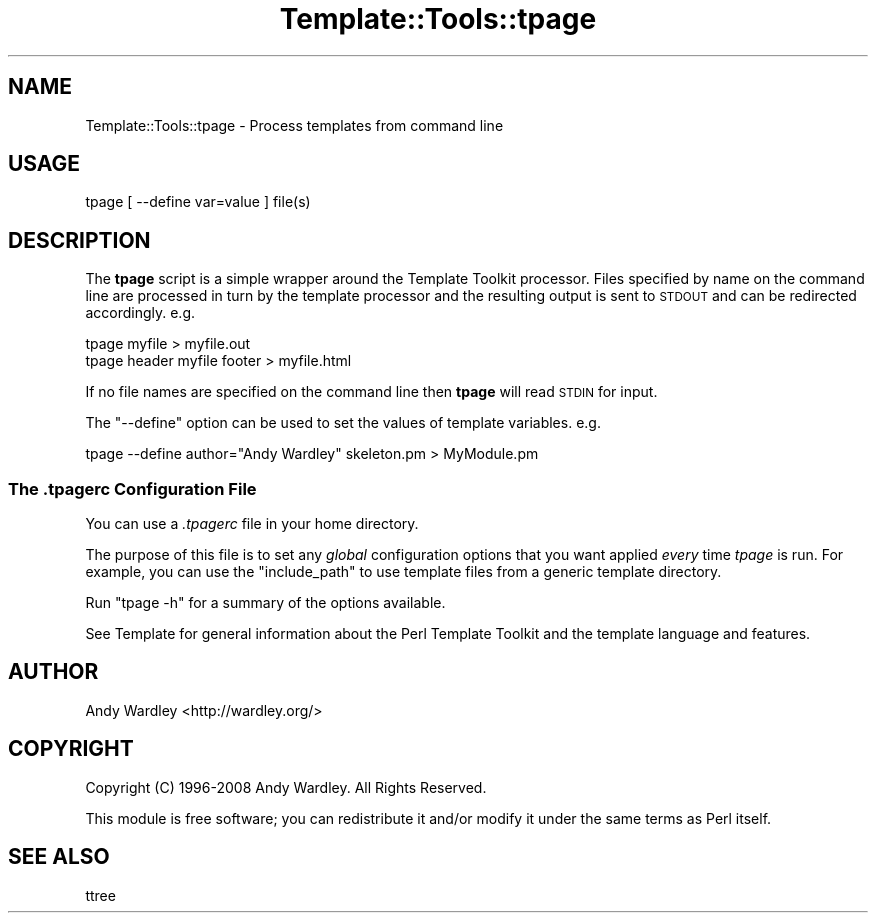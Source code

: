 .\" Automatically generated by Pod::Man 4.09 (Pod::Simple 3.35)
.\"
.\" Standard preamble:
.\" ========================================================================
.de Sp \" Vertical space (when we can't use .PP)
.if t .sp .5v
.if n .sp
..
.de Vb \" Begin verbatim text
.ft CW
.nf
.ne \\$1
..
.de Ve \" End verbatim text
.ft R
.fi
..
.\" Set up some character translations and predefined strings.  \*(-- will
.\" give an unbreakable dash, \*(PI will give pi, \*(L" will give a left
.\" double quote, and \*(R" will give a right double quote.  \*(C+ will
.\" give a nicer C++.  Capital omega is used to do unbreakable dashes and
.\" therefore won't be available.  \*(C` and \*(C' expand to `' in nroff,
.\" nothing in troff, for use with C<>.
.tr \(*W-
.ds C+ C\v'-.1v'\h'-1p'\s-2+\h'-1p'+\s0\v'.1v'\h'-1p'
.ie n \{\
.    ds -- \(*W-
.    ds PI pi
.    if (\n(.H=4u)&(1m=24u) .ds -- \(*W\h'-12u'\(*W\h'-12u'-\" diablo 10 pitch
.    if (\n(.H=4u)&(1m=20u) .ds -- \(*W\h'-12u'\(*W\h'-8u'-\"  diablo 12 pitch
.    ds L" ""
.    ds R" ""
.    ds C` ""
.    ds C' ""
'br\}
.el\{\
.    ds -- \|\(em\|
.    ds PI \(*p
.    ds L" ``
.    ds R" ''
.    ds C`
.    ds C'
'br\}
.\"
.\" Escape single quotes in literal strings from groff's Unicode transform.
.ie \n(.g .ds Aq \(aq
.el       .ds Aq '
.\"
.\" If the F register is >0, we'll generate index entries on stderr for
.\" titles (.TH), headers (.SH), subsections (.SS), items (.Ip), and index
.\" entries marked with X<> in POD.  Of course, you'll have to process the
.\" output yourself in some meaningful fashion.
.\"
.\" Avoid warning from groff about undefined register 'F'.
.de IX
..
.if !\nF .nr F 0
.if \nF>0 \{\
.    de IX
.    tm Index:\\$1\t\\n%\t"\\$2"
..
.    if !\nF==2 \{\
.        nr % 0
.        nr F 2
.    \}
.\}
.\" ========================================================================
.\"
.IX Title "Template::Tools::tpage 3pm"
.TH Template::Tools::tpage 3pm "2019-01-04" "perl v5.26.1" "User Contributed Perl Documentation"
.\" For nroff, turn off justification.  Always turn off hyphenation; it makes
.\" way too many mistakes in technical documents.
.if n .ad l
.nh
.SH "NAME"
Template::Tools::tpage \- Process templates from command line
.SH "USAGE"
.IX Header "USAGE"
.Vb 1
\&    tpage [ \-\-define var=value ] file(s)
.Ve
.SH "DESCRIPTION"
.IX Header "DESCRIPTION"
The \fBtpage\fR script is a simple wrapper around the Template Toolkit processor.
Files specified by name on the command line are processed in turn by the 
template processor and the resulting output is sent to \s-1STDOUT\s0 and can be 
redirected accordingly.  e.g.
.PP
.Vb 2
\&    tpage myfile > myfile.out
\&    tpage header myfile footer > myfile.html
.Ve
.PP
If no file names are specified on the command line then \fBtpage\fR will read
\&\s-1STDIN\s0 for input.
.PP
The \f(CW\*(C`\-\-define\*(C'\fR option can be used to set the values of template variables.
e.g.
.PP
.Vb 1
\&    tpage \-\-define author="Andy Wardley" skeleton.pm > MyModule.pm
.Ve
.SS "The \fI.tpagerc\fP Configuration File"
.IX Subsection "The .tpagerc Configuration File"
You can use a \fI.tpagerc\fR file in your home directory.
.PP
The purpose of this file is to set any \fIglobal\fR configuration options
that you want applied \fIevery\fR time \fItpage\fR is run. For example, you
can use the \f(CW\*(C`include_path\*(C'\fR to use template files from a generic template
directory.
.PP
Run \f(CW\*(C`tpage \-h\*(C'\fR for a summary of the options available.
.PP
See Template for general information about the Perl Template 
Toolkit and the template language and features.
.SH "AUTHOR"
.IX Header "AUTHOR"
Andy Wardley <http://wardley.org/>
.SH "COPYRIGHT"
.IX Header "COPYRIGHT"
Copyright (C) 1996\-2008 Andy Wardley.  All Rights Reserved.
.PP
This module is free software; you can redistribute it and/or
modify it under the same terms as Perl itself.
.SH "SEE ALSO"
.IX Header "SEE ALSO"
ttree
